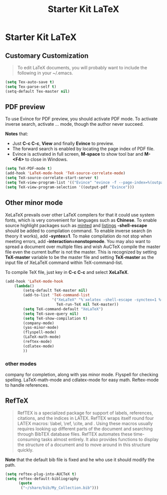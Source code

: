 #+TITLE: Starter Kit LaTeX
#+OPTIONS: toc:nil num:nil ^:nil

* Starter Kit LaTeX
  
** Customary Customization

#+BEGIN_QUOTE
To edit LaTeX documents, you will probably want to include the following in
your ~/.emacs.
#+END_QUOTE

#+BEGIN_SRC emacs-lisp
(setq Tex-auto-save t)
(setq Tex-parse-self t)
(setq-default Tex-master nil)
#+END_SRC

** PDF preview

To use Evince for PDF preview, you should activate PDF mode. To activate
inverse search, activate ... mode, though the author never succeed.

*Notes* that:
+ Just *C-c C-c*, *View* and finally *Evince* to preview.
+ The forward search is enabled by locating the page index of PDF file.
+ Evince is activated in full screen, *M-space* to show tool bar and *M-<F4>*
  to close in Windows.

#+BEGIN_SRC emacs-lisp
(setq TeX-PDF-mode t)
(add-hook 'LaTeX-mode-hook 'TeX-source-correlate-mode)
(setq TeX-source-correlate-start-server t)
(setq TeX-view-program-list '(("Evince" "evince -f --page-index=%(outpage) %o")))
(setq TeX-view-program-selection '((output-pdf "Evince")))
#+END_SRC

** Other minor mode

XeLaTeX prevails over other LaTeX compilers for that it could use system
fonts, which is very convenient for languages such as *Chinese*. To enable
source highlight packages such as [[http://www.minted.com/][minted]] and [[http://www.ctan.org/pkg/listings][listings]] *-shell-escape* should
be added to compilation command. To enable inverse search (in theory it
works), add *-syntex=1*. To make compilation do not stop when meeting errors,
add *-interaction=nonstopmode*. You may also want to spread a document over
multiple files and wish AuCTeX compile the master file even the current buffer
is not the master. This is recognized by setting *TeX-master* variable to be
the master file and setting *TeX-master* as the input file of XeLaTeX command
within TeX-command-list.

To compile TeX file, just key in *C-c C-c* and select *XeLaTeX*.

#+BEGIN_SRC emacs-lisp
(add-hook 'LaTeX-mode-hook 
    (lambda()
        (setq-default TeX-master nil)
        (add-to-list 'TeX-command-list 
                     '("XeLaTeX" "%`xelatex -shell-escape -synctex=1 %(mode)%'  %t"
                       TeX-run-TeX nil TeX-master))
        (setq TeX-command-default "XeLaTeX")
        (setq TeX-save-query nil)
        (setq TeX-show-compilation t)
        (company-mode)
        (yas-minor-mode)
        (flyspell-mode)
        (LaTeX-math-mode)
        (reftex-mode)
        (cdlatex-mode)
        ))
#+END_SRC

*** other modes

company for completion, along with yas minor mode. Flyspell for checking
spelling. LaTeX-math-mode and cdlatex-mode for easy math. Reftex-mode to
handle references.

** RefTeX

#+BEGIN_QUOTE
RefTEX is a specialized package for support of labels, references, citations,
and the indices in LATEX. RefTEX wraps itself round four LATEX macros: \label,
\ref, \cite, and \index. Using these macros usually requires looking up
different parts of the document and searching through BibTEX database
files. RefTEX automates these time-consuming tasks almost entirely. It also
provides functions to display the structure of a document and to move around
in this structure quickly.
#+END_QUOTE

*Note* that the default bib file is fixed and he who use it should modify the
 path.

#+BEGIN_SRC emacs-lisp
(setq reftex-plug-into-AUCTeX t)
(setq reftex-default-bibliography
      (quote
       ("~/share/bib/My_Collection.bib"))) 
#+END_SRC

